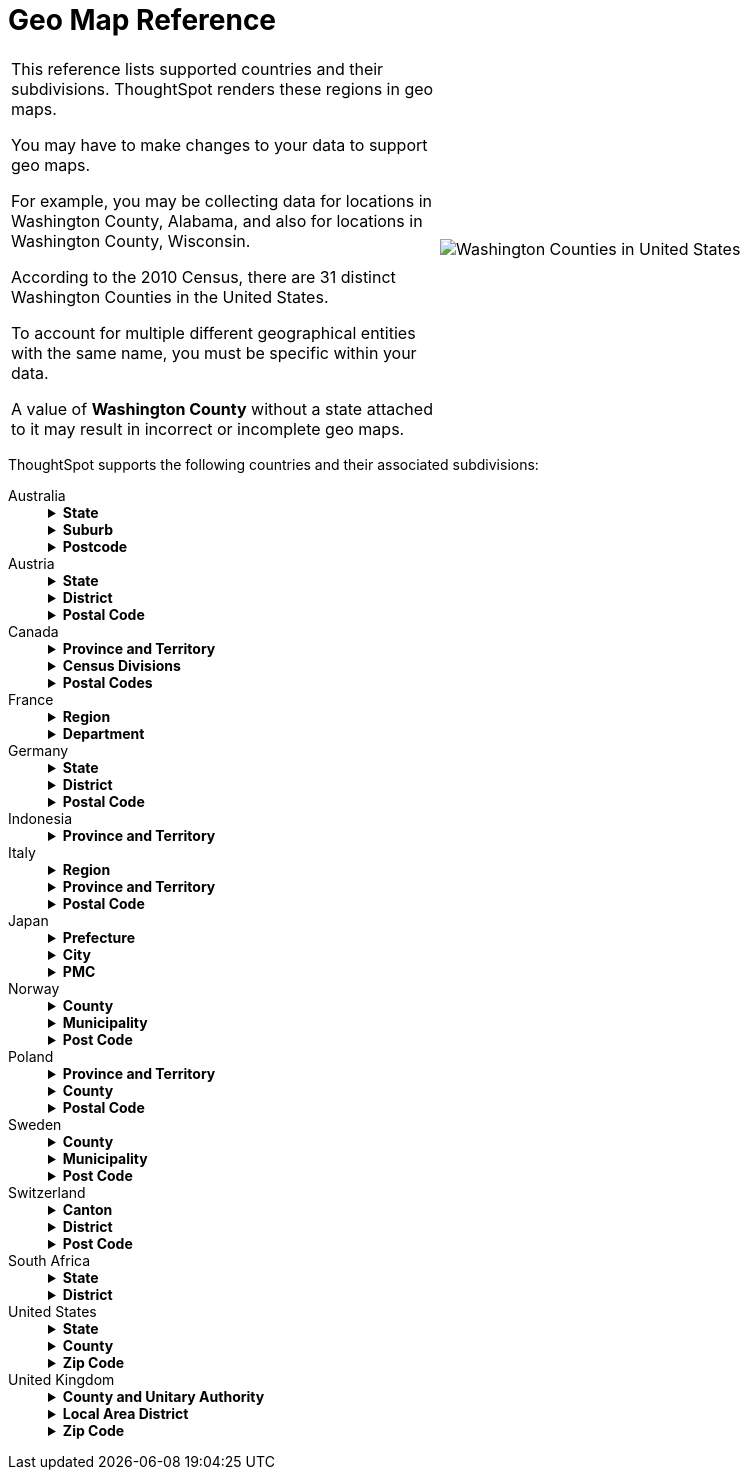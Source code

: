 = Geo Map Reference
:last_updated: 3/20/2020
:summary: "ThoughtSpot recognizes and supports a broad list of geographic regions and their subdivisions."
:sidebar: mydoc_sidebar
:permalink: /:collection/:path.html

[cols="1,1a",frame="none",grid="none"]
|====================
| This reference lists supported countries and their subdivisions. ThoughtSpot renders these regions in geo maps.

You may have to make changes to your data to support geo maps.

For example, you may be collecting data for locations in Washington County, Alabama, and also for locations in Washington County, Wisconsin.

According to the 2010 Census, there are 31 distinct Washington Counties in the United States.

To account for multiple different geographical entities with the same name, you must be specific within your data.

A value of *Washington County* without a state attached to it may result in incorrect or incomplete geo maps. | image::/images/wa-county.png[Washington Counties in United States]
|====================

ThoughtSpot supports the following countries and their associated subdivisions:
++++
<dl>
<dlentry>
<!--Since 5.2.0-->
<dt>Australia</dt>
<dd>
<details><summary><strong>State</strong></summary>
{% include content/geo/au-state.md %}
</details>
<details><summary><strong>Suburb</strong></summary>
{% include content/geo/au-suburb.md %}
</details>
<details><summary><strong>Postcode</strong></summary>
{% include content/geo/au-post-code.md %}
</details>
</dd>
</dlentry>

<!--Since 6.0.0-->
<dlentry>
<dt>Austria</dt>
<dd>
<details><summary><strong>State</strong></summary>
{% include content/geo/at-state.md %}
</details>
<details><summary><strong>District</strong></summary>
{% include content/geo/at-district.md %}
</details>
<details><summary><strong>Postal Code</strong></summary>
{% include content/geo/at-postal-code.md %}
</details>
</dd>
</dlentry>

<dlentry>
<dt>Canada</dt>
<dd>
<details>
<summary><strong>Province and Territory</strong></summary>
{% include content/geo/ca-province-territory.md %}
</details>
<details>
<summary><strong>Census Divisions</strong></summary>
{% include content/geo/ca-census-division.md %}
</details>
<details>
<summary><strong>Postal Codes</strong></summary>
{% include content/geo/ca-postal-code.md %}
</details>
</dd>
</dlentry>

<dlentry>
<dt>France</dt>
<dd>
<details><summary><strong>Region</strong></summary>
{% include content/geo/fr-region.md %}
</details>
<details><summary><strong>Department</strong></summary>
{% include content/geo/fr-department.md %}
</details>
</dd>
</dlentry>

<dlentry>
<dt>Germany</dt>
<dd>
<details><summary><strong>State</strong></summary>
{% include content/geo/de-state.md %}
</details>
<details><summary><strong>District</strong></summary>
{% include content/geo/de-district.md %}
</details>
<details><summary><strong>Postal Code</strong></summary>
{% include content/geo/de-postal-code.md %}
</details>
</dd>
</dlentry>

<dlentry>
<dt>Indonesia</dt>
<dd>
<details><summary><strong>Province and Territory</strong></summary>
{% include content/geo/id-province-territory.md %}
</details>
</dd>
</dlentry>

<!--Since 6.0.0-->
<dlentry>
<dt>Italy</dt>
<dd>
<details><summary><strong>Region</strong></summary>
{% include content/geo/it-region.md %}
</details>
<details><summary><strong>Province and Territory</strong></summary>
{% include content/geo/it-province-territory.md %}
</details>
<details><summary><strong>Postal Code</strong></summary>
{% include content/geo/it-postal-code.md %}
</details>
</dd>
</dlentry>

<!--Since 5.2.0-->
<dlentry>
<dt>Japan</dt>
<dd>
<details><summary><strong>Prefecture</strong></summary>
{% include content/geo/jp-prefecture.md %}
</details>
<details><summary><strong>City</strong></summary>
{% include content/geo/jp-city.md %}
</details>
<details><summary><strong>PMC</strong></summary>
{% include content/geo/jp-pmc.md %}
</details>
</dd>
</dlentry>

<!--Since 6.1.0-->
<dlentry>
<dt>Norway</dt>
<dd>
<details><summary><strong>County</strong></summary>
{% include content/geo/no-county.md %}
</details>
<details><summary><strong>Municipality</strong></summary>
{% include content/geo/no-municipality.md %}
</details>
<details><summary><strong>Post Code</strong></summary>
{% include content/geo/no-postcode.md %}
</details>
</dd>
</dlentry>

<!--Since 6.0.0-->
<dlentry>
<dt>Poland</dt>
<dd>
<details><summary><strong>Province and Territory</strong></summary>
{% include content/geo/pl-province-territory.md %}
</details>
<details><summary><strong>County</strong></summary>
{% include content/geo/pl-county.md %}
</details>
<details><summary><strong>Postal Code</strong></summary>
{% include content/geo/pl-postal-code.md %}
</details>
</dd>
</dlentry>

<dlentry>
<dt>Sweden</dt>
<dd>
<details><summary><strong>County</strong></summary>
{% include content/geo/se-county.md %}
</details>
<details><summary><strong>Municipality</strong></summary>
{% include content/geo/se-municipality.md %}
</details>
<!-- Since 5.3.0 -->
<details><summary><strong>Post Code</strong></summary>
{% include content/geo/se-post-code.md %}
</details>
</dd>
</dlentry>

<dlentry>
<dt>Switzerland</dt>
<dd>
<details><summary><strong>Canton</strong></summary>
{% include content/geo/ch-canton.md %}
</details>
<details><summary><strong>District</strong></summary>
{% include content/geo/ch-district.md %}
</details>
<details><summary><strong>Post Code</strong></summary>
{% include content/geo/ch-postcode.md %}
</details>
</dd>
</dlentry>

<dlentry>
<dt>South Africa</dt>
<dd>
<details><summary><strong>State</strong></summary>
{% include content/geo/za-state.md %}
</details>
<details><summary><strong>District</strong></summary>
{% include content/geo/za-district.md %}
</details>
</dd>
</dlentry>

<dlentry>
<dt>United States</dt>
<dd>
<details><summary><strong>State</strong></summary>
{% include content/geo/us-state.md %}
</details>
<details><summary><strong>County</strong></summary>
{% include content/geo/us-county.md %}
</details>
<details><summary><strong>Zip Code</strong></summary>
{% include content/geo/us-zip-code.md %}
</details>
</dd></dlentry>

<dlentry>
<dt>United Kingdom</dt>
<dd>
<details><summary><strong>County and Unitary Authority</strong></summary>
{% include content/geo/gb-county-unitary-authority.md %}
</details>
<details><summary><strong>Local Area District</strong></summary>
{% include content/geo/gb-local-area-district.md %}
</details>
<details><summary><strong>Zip Code</strong></summary>
{% include content/geo/gb-zip-code.md %}
</details>
</dd></dlentry>

</dl>
++++
